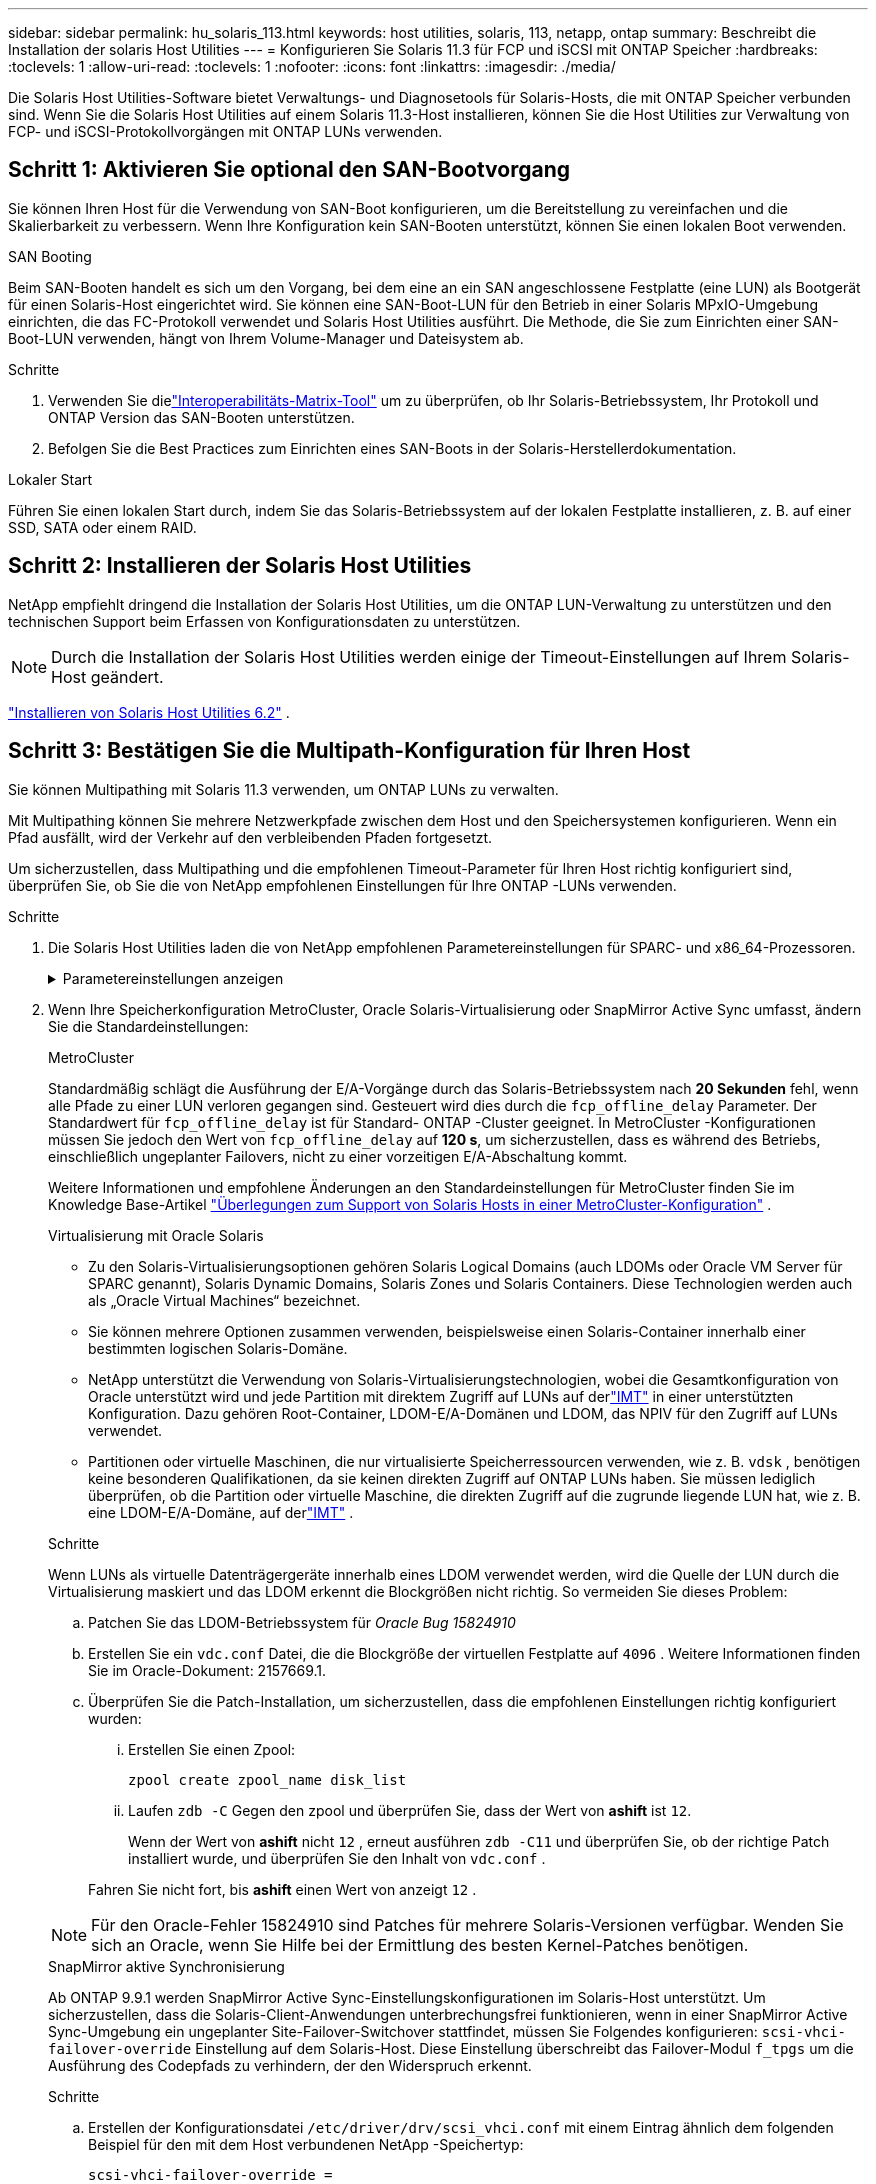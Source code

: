 ---
sidebar: sidebar 
permalink: hu_solaris_113.html 
keywords: host utilities, solaris, 113, netapp, ontap 
summary: Beschreibt die Installation der solaris Host Utilities 
---
= Konfigurieren Sie Solaris 11.3 für FCP und iSCSI mit ONTAP Speicher
:hardbreaks:
:toclevels: 1
:allow-uri-read: 
:toclevels: 1
:nofooter: 
:icons: font
:linkattrs: 
:imagesdir: ./media/


[role="lead"]
Die Solaris Host Utilities-Software bietet Verwaltungs- und Diagnosetools für Solaris-Hosts, die mit ONTAP Speicher verbunden sind.  Wenn Sie die Solaris Host Utilities auf einem Solaris 11.3-Host installieren, können Sie die Host Utilities zur Verwaltung von FCP- und iSCSI-Protokollvorgängen mit ONTAP LUNs verwenden.



== Schritt 1: Aktivieren Sie optional den SAN-Bootvorgang

Sie können Ihren Host für die Verwendung von SAN-Boot konfigurieren, um die Bereitstellung zu vereinfachen und die Skalierbarkeit zu verbessern.  Wenn Ihre Konfiguration kein SAN-Booten unterstützt, können Sie einen lokalen Boot verwenden.

[role="tabbed-block"]
====
.SAN Booting
--
Beim SAN-Booten handelt es sich um den Vorgang, bei dem eine an ein SAN angeschlossene Festplatte (eine LUN) als Bootgerät für einen Solaris-Host eingerichtet wird.  Sie können eine SAN-Boot-LUN für den Betrieb in einer Solaris MPxIO-Umgebung einrichten, die das FC-Protokoll verwendet und Solaris Host Utilities ausführt.  Die Methode, die Sie zum Einrichten einer SAN-Boot-LUN verwenden, hängt von Ihrem Volume-Manager und Dateisystem ab.

.Schritte
. Verwenden Sie dielink:https://mysupport.netapp.com/matrix/#welcome["Interoperabilitäts-Matrix-Tool"^] um zu überprüfen, ob Ihr Solaris-Betriebssystem, Ihr Protokoll und ONTAP Version das SAN-Booten unterstützen.
. Befolgen Sie die Best Practices zum Einrichten eines SAN-Boots in der Solaris-Herstellerdokumentation.


--
.Lokaler Start
--
Führen Sie einen lokalen Start durch, indem Sie das Solaris-Betriebssystem auf der lokalen Festplatte installieren, z. B. auf einer SSD, SATA oder einem RAID.

--
====


== Schritt 2: Installieren der Solaris Host Utilities

NetApp empfiehlt dringend die Installation der Solaris Host Utilities, um die ONTAP LUN-Verwaltung zu unterstützen und den technischen Support beim Erfassen von Konfigurationsdaten zu unterstützen.


NOTE: Durch die Installation der Solaris Host Utilities werden einige der Timeout-Einstellungen auf Ihrem Solaris-Host geändert.

link:hu_solaris_62.html["Installieren von Solaris Host Utilities 6.2"] .



== Schritt 3: Bestätigen Sie die Multipath-Konfiguration für Ihren Host

Sie können Multipathing mit Solaris 11.3 verwenden, um ONTAP LUNs zu verwalten.

Mit Multipathing können Sie mehrere Netzwerkpfade zwischen dem Host und den Speichersystemen konfigurieren.  Wenn ein Pfad ausfällt, wird der Verkehr auf den verbleibenden Pfaden fortgesetzt.

Um sicherzustellen, dass Multipathing und die empfohlenen Timeout-Parameter für Ihren Host richtig konfiguriert sind, überprüfen Sie, ob Sie die von NetApp empfohlenen Einstellungen für Ihre ONTAP -LUNs verwenden.

.Schritte
. Die Solaris Host Utilities laden die von NetApp empfohlenen Parametereinstellungen für SPARC- und x86_64-Prozessoren.
+
.Parametereinstellungen anzeigen
[%collapsible]
====
[cols="2*"]
|===
| Parameter | Wert 


| Drosselklappe_max | 8 


| Not_ready_Wiederholungen | 300 


| Busy_Wiederholungen | 30 


| Reset_Wiederholungen | 30 


| Drosselklappe_min | 2 


| Timeout_Wiederholungen | 10 


| Physische_Block_size | 4096 


| Disksortierung | FALSCH 


| Cache-nichtflüchtig | true 
|===
====
. Wenn Ihre Speicherkonfiguration MetroCluster, Oracle Solaris-Virtualisierung oder SnapMirror Active Sync umfasst, ändern Sie die Standardeinstellungen:
+
[role="tabbed-block"]
====
.MetroCluster
--
Standardmäßig schlägt die Ausführung der E/A-Vorgänge durch das Solaris-Betriebssystem nach *20 Sekunden* fehl, wenn alle Pfade zu einer LUN verloren gegangen sind.  Gesteuert wird dies durch die `fcp_offline_delay` Parameter.  Der Standardwert für `fcp_offline_delay` ist für Standard- ONTAP -Cluster geeignet.  In MetroCluster -Konfigurationen müssen Sie jedoch den Wert von `fcp_offline_delay` auf *120 s*, um sicherzustellen, dass es während des Betriebs, einschließlich ungeplanter Failovers, nicht zu einer vorzeitigen E/A-Abschaltung kommt.

Weitere Informationen und empfohlene Änderungen an den Standardeinstellungen für MetroCluster finden Sie im Knowledge Base-Artikel https://kb.netapp.com/onprem/ontap/metrocluster/Solaris_host_support_considerations_in_a_MetroCluster_configuration["Überlegungen zum Support von Solaris Hosts in einer MetroCluster-Konfiguration"^] .

--
.Virtualisierung mit Oracle Solaris
--
** Zu den Solaris-Virtualisierungsoptionen gehören Solaris Logical Domains (auch LDOMs oder Oracle VM Server für SPARC genannt), Solaris Dynamic Domains, Solaris Zones und Solaris Containers.  Diese Technologien werden auch als „Oracle Virtual Machines“ bezeichnet.
** Sie können mehrere Optionen zusammen verwenden, beispielsweise einen Solaris-Container innerhalb einer bestimmten logischen Solaris-Domäne.
** NetApp unterstützt die Verwendung von Solaris-Virtualisierungstechnologien, wobei die Gesamtkonfiguration von Oracle unterstützt wird und jede Partition mit direktem Zugriff auf LUNs auf derlink:https://imt.netapp.com/matrix/#welcome["IMT"] in einer unterstützten Konfiguration.  Dazu gehören Root-Container, LDOM-E/A-Domänen und LDOM, das NPIV für den Zugriff auf LUNs verwendet.
** Partitionen oder virtuelle Maschinen, die nur virtualisierte Speicherressourcen verwenden, wie z. B. `vdsk` , benötigen keine besonderen Qualifikationen, da sie keinen direkten Zugriff auf ONTAP LUNs haben.  Sie müssen lediglich überprüfen, ob die Partition oder virtuelle Maschine, die direkten Zugriff auf die zugrunde liegende LUN hat, wie z. B. eine LDOM-E/A-Domäne, auf derlink:https://imt.netapp.com/matrix/#welcome["IMT"^] .


.Schritte
Wenn LUNs als virtuelle Datenträgergeräte innerhalb eines LDOM verwendet werden, wird die Quelle der LUN durch die Virtualisierung maskiert und das LDOM erkennt die Blockgrößen nicht richtig.  So vermeiden Sie dieses Problem:

.. Patchen Sie das LDOM-Betriebssystem für _Oracle Bug 15824910_
.. Erstellen Sie ein `vdc.conf` Datei, die die Blockgröße der virtuellen Festplatte auf `4096` .  Weitere Informationen finden Sie im Oracle-Dokument: 2157669.1.
.. Überprüfen Sie die Patch-Installation, um sicherzustellen, dass die empfohlenen Einstellungen richtig konfiguriert wurden:
+
... Erstellen Sie einen Zpool:
+
[source, cli]
----
zpool create zpool_name disk_list
----
... Laufen `zdb -C` Gegen den zpool und überprüfen Sie, dass der Wert von *ashift* ist `12`.
+
Wenn der Wert von *ashift* nicht `12` , erneut ausführen `zdb -C11` und überprüfen Sie, ob der richtige Patch installiert wurde, und überprüfen Sie den Inhalt von `vdc.conf` .

+
Fahren Sie nicht fort, bis *ashift* einen Wert von anzeigt `12` .






NOTE: Für den Oracle-Fehler 15824910 sind Patches für mehrere Solaris-Versionen verfügbar.  Wenden Sie sich an Oracle, wenn Sie Hilfe bei der Ermittlung des besten Kernel-Patches benötigen.

--
.SnapMirror aktive Synchronisierung
--
Ab ONTAP 9.9.1 werden SnapMirror Active Sync-Einstellungskonfigurationen im Solaris-Host unterstützt.  Um sicherzustellen, dass die Solaris-Client-Anwendungen unterbrechungsfrei funktionieren, wenn in einer SnapMirror Active Sync-Umgebung ein ungeplanter Site-Failover-Switchover stattfindet, müssen Sie Folgendes konfigurieren: `scsi-vhci-failover-override` Einstellung auf dem Solaris-Host.  Diese Einstellung überschreibt das Failover-Modul `f_tpgs` um die Ausführung des Codepfads zu verhindern, der den Widerspruch erkennt.

.Schritte
.. Erstellen der Konfigurationsdatei `/etc/driver/drv/scsi_vhci.conf` mit einem Eintrag ähnlich dem folgenden Beispiel für den mit dem Host verbundenen NetApp -Speichertyp:
+
[listing]
----
scsi-vhci-failover-override =
"NETAPP  LUN","f_tpgs"
----
.. Überprüfen Sie, ob der Override-Parameter erfolgreich angewendet wurde:
+
[source, cli]
----
devprop
----
+
[source, cli]
----
mdb
----
+
.Beispiele anzeigen
[%collapsible]
=====
[listing]
----
root@host-A:~# devprop -v -n /scsi_vhci scsi-vhci-failover-override      scsi-vhci-failover-override=NETAPP  LUN + f_tpgs
root@host-A:~# echo "*scsi_vhci_dip::print -x struct dev_info devi_child | ::list struct dev_info devi_sibling| ::print struct dev_info devi_mdi_client| ::print mdi_client_t ct_vprivate| ::print struct scsi_vhci_lun svl_lun_wwn svl_fops_name"| mdb -k
----
[listing]
----
svl_lun_wwn = 0xa002a1c8960 "600a098038313477543f524539787938"
svl_fops_name = 0xa00298d69e0 "conf f_tpgs"
----
=====



NOTE: Nachher `scsi-vhci-failover-override` Wurde angewendet, `conf` Wird hinzugefügt zu `svl_fops_name`. Weitere Informationen und empfohlene Änderungen an den Standardeinstellungen finden Sie in dem Artikel der NetApp Wissensdatenbank https://kb.netapp.com/Advice_and_Troubleshooting/Data_Protection_and_Security/SnapMirror/Solaris_Host_support_recommended_settings_in_SnapMirror_Business_Continuity_(SM-BC)_configuration["Von Solaris Host unterstützte empfohlene Einstellungen in der SnapMirror Active Sync Konfiguration"^].

--
====
. Überprüfen Sie, ob 4 KB ausgerichtete E/A mit Zpools unter Verwendung von ONTAP LUNs unterstützt wird:
+
.. Stellen Sie sicher, dass auf Ihrem Solaris-Host das neueste Support Repository Update (SRU) installiert ist:
+
[source, cli]
----
pkg info entire`
----
.. Überprüfen Sie, ob die ONTAP LUN `ostype` als „Solaris“, unabhängig von der LUN-Größe:
+
[source, cli]
----
lun show -vserver` <vsersver_name>
----
+
.Beispiel anzeigen
[%collapsible]
====
[listing]
----
chat-a800-31-33-35-37::*> lun show -vserver solaris_fcp -path /vol/sol_195_zpool_vol_9/lun -fields ostype
vserver     path                         ostype
----------- ---------------------------- -------
solaris_fcp /vol/sol_195_zpool_vol_9/lun solaris
----
====


. Überprüfen Sie die Ausgabe für Ihre ONTAP LUNs:
+
[source, cli]
----
sanlun lun show
----
+
Sie sollten eine Ausgabe ähnlich dem folgenden Beispiel für eine ASA -, AFF - oder FAS -Konfiguration sehen:

+
.Beispiel anzeigen
[%collapsible]
====
[listing]
----
root@sparc-s7-55-148:~# sanlun lun show -pv

                    ONTAP Path: Solaris_148_siteA:/vol/Triage/lun
                           LUN: 0
                      LUN Size: 20g
                   Host Device: /dev/rdsk/c0t600A098038314B32685D573064776172d0s2
                          Mode: C
            Multipath Provider: Sun Microsystems
              Multipath Policy: Native
----
====
. Überprüfen Sie den Pfadstatus für Ihre ONTAP LUNs:
+
[source, cli]
----
mpathadm show lu <LUN>`
----
+
Die folgenden Beispielausgaben zeigen den korrekten Pfadstatus für ONTAP LUNs in einer ASA -, AFF - oder FAS -Konfiguration.  Die Pfadprioritäten werden in der Ausgabe für jede LUN gegenüber „Zugriffsstatus“ angezeigt.

+
[role="tabbed-block"]
====
.ASA-Konfigurationen
--
Eine ASA Konfiguration optimiert alle Pfade zu einer bestimmten LUN und hält sie aktiv. Dies verbessert die Performance, da I/O-Operationen über alle Pfade gleichzeitig ausgeführt werden können.

.Beispiel anzeigen
[%collapsible]
=====
[listing, subs="+quotes"]
----
root@sparc-s7-55-82:~# mpathadm show lu /dev/rdsk/c0t600A098038313953495D58674777794Bd0s2
Logical Unit:  /dev/rdsk/c0t600A098038313953495D58674777794Bd0s2
        mpath-support:  libmpscsi_vhci.so
        Vendor:  NETAPP
        Product:  LUN C-Mode
        Revision:  9171
        Name Type:  unknown type
        Name:  600a098038313953495d58674777794b
        Asymmetric:  yes
        Current Load Balance:  round-robin
        Logical Unit Group ID:  NA
        Auto Failback:  on
        Auto Probing:  NA

        Paths:
                Initiator Port Name:  100000109bd30070
                Target Port Name:  20b9d039ea593393
                Logical Unit Number:  0
                Override Path:  NA
                Path State:  OK
                Disabled:  no

                Initiator Port Name:  100000109bd30070
                Target Port Name:  20b8d039ea593393
                Logical Unit Number:  0
                Override Path:  NA
                Path State:  OK
                Disabled:  no

                Initiator Port Name:  100000109bd3006f
                Target Port Name:  20b3d039ea593393
                Logical Unit Number:  0
                Override Path:  NA
                Path State:  OK
                Disabled:  no

                Initiator Port Name:  100000109bd3006f
                Target Port Name:  20b4d039ea593393
                Logical Unit Number:  0
                Override Path:  NA
                Path State:  OK
                Disabled:  no

        Target Port Groups:
                ID:  1003
                Explicit Failover:  no
                Access State:  *active optimized*
                Target Ports:
                        Name:  20b9d039ea593393
                        Relative ID:  8

                        Name:  20b4d039ea593393
                        Relative ID:  3

                ID:  1002
                Explicit Failover:  no
                Access State:  *active optimized*
                Target Ports:
                        Name:  20b8d039ea593393
                        Relative ID:  7

                        Name:  20b3d039ea593393
                        Relative ID:  2
----
=====
--
.AFF- oder FAS-Konfiguration
--
Eine AFF- oder FAS-Konfiguration sollte zwei Pfadgruppen mit höheren und niedrigeren Prioritäten aufweisen. Aktiv/optimierte Pfade mit höherer Priorität werden vom Controller bedient, wo sich das Aggregat befindet. Pfade mit niedriger Priorität sind aktiv, jedoch nicht optimiert, da sie von einem anderen Controller bedient werden. Nicht optimierte Pfade werden nur verwendet, wenn keine optimierten Pfade verfügbar sind.

Im folgenden Beispiel wird die richtige Ausgabe für eine ONTAP-LUN mit zwei aktiv/optimierten Pfaden und zwei aktiv/nicht optimierten Pfaden angezeigt:

.Beispiel anzeigen
[%collapsible]
=====
[listing, subs="+quotes"]
----
root@chatsol-54-195:~# mpathadm show lu /dev/rdsk/c0t600A0980383044376C3F4E694E506E44d0s2
Logical Unit:  /dev/rdsk/c0t600A0980383044376C3F4E694E506E44d0s2
        mpath-support:  libmpscsi_vhci.so
        Vendor:  NETAPP
        Product:  LUN C-Mode
        Revision:  9171
        Name Type:  unknown type
        Name:  600a0980383044376c3f4e694e506e44
        Asymmetric:  yes
        Current Load Balance:  round-robin
        Logical Unit Group ID:  NA
        Auto Failback:  on
        Auto Probing:  NA

        Paths:

                Initiator Port Name:  100000109b56c5fb
                Target Port Name:  205200a098ba7afe
                Logical Unit Number:  1
                Override Path:  NA
                Path State:  OK
                Disabled:  no

                Initiator Port Name:  100000109b56c5fb
                Target Port Name:  205000a098ba7afe
                Logical Unit Number:  1
                Override Path:  NA
                Path State:  OK
                Demoted:  yes
                Disabled:  no

                Initiator Port Name:  100000109b56c5fa
                Target Port Name:  204f00a098ba7afe
                Logical Unit Number:  1
                Override Path:  NA
                Path State:  OK
                Demoted:  yes
                Disabled:  no

                Initiator Port Name:  100000109b56c5fa
                Target Port Name:  205100a098ba7afe
                Logical Unit Number:  1
                Override Path:  NA
                Path State:  OK
                Disabled:  no

        Target Port Groups:
                ID:  1001
                Explicit Failover:  no
                Access State:  *active not optimized*
                Target Ports:
                        Name:  205200a098ba7afe
                        Relative ID:  8

                        Name:  205100a098ba7afe
                        Relative ID:  7

                ID:  1000
                Explicit Failover:  no
                Access State:  *active optimized*
                Target Ports:
                        Name:  205000a098ba7afe
                        Relative ID:  6

                        Name:  204f00a098ba7afe
                        Relative ID:  5
----
=====
--
====




== Schritt 4: Überprüfen der bekannten Probleme

Die Solaris-Version 11.3 für FCP und iSCSI mit ONTAP Speicher weist die folgenden bekannten Probleme auf:

[cols="4*"]
|===
| NetApp Bug ID | Titel | Beschreibung | Oracle-ID 


| link:https://mysupport.netapp.com/site/bugs-online/product/HOSTUTILITIES/1366780["1366780"^] | Solaris LIF-Problem während GB mit Emulex 32G HBA auf x86 Arch | Gesehen mit Emulex-Firmware-Version 12.6.x und höher auf x86_64-Plattform | SR 3-24746803021 


| link:https://mysupport.netapp.com/site/bugs-online/product/HOSTUTILITIES/1368957["1368957"^] | Solaris 11.x 'cfgadm -c configure', was zu einem E/A-Fehler mit End-to-End-Emulex-Konfiguration führt | Wird Ausgeführt `cfgadm -c configure` Bei Emulex End-to-End-Konfigurationen führt dies zu I/O-Fehler. Dies ist in ONTAP 9.5P17, 9.6P14, 9.7P13 und 9.8P2 behoben | Keine Angabe 
|===


== Was kommt als Nächstes?

link:hu-solaris-62-cmd.html["Erfahren Sie mehr über die Verwendung des Tools Solaris Host Utilities 6.2"] .
